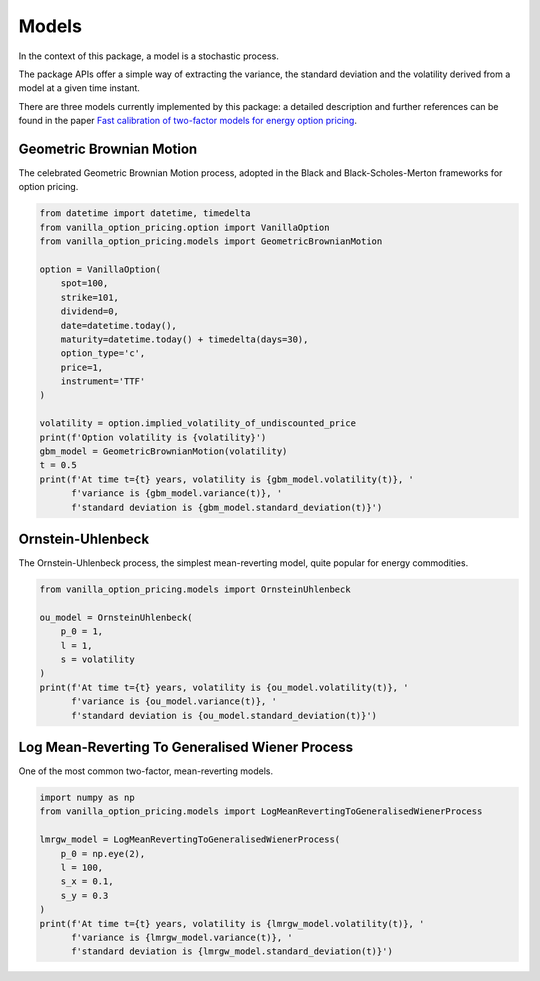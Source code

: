 ******
Models
******

In the context of this package, a model is a stochastic process.

The package APIs offer a simple way of extracting the variance, the standard deviation and the volatility
derived from a model at a given time instant.

There are three models currently implemented by this package: a detailed description and further references can
be found in the paper
`Fast calibration of two-factor models for energy option pricing <https://arxiv.org/abs/1809.03941>`_.

Geometric Brownian Motion
=========================

The celebrated Geometric Brownian Motion process, adopted in the Black and Black-Scholes-Merton frameworks for
option pricing.

.. code:: python

    from datetime import datetime, timedelta
    from vanilla_option_pricing.option import VanillaOption
    from vanilla_option_pricing.models import GeometricBrownianMotion

    option = VanillaOption(
        spot=100,
        strike=101,
        dividend=0,
        date=datetime.today(),
        maturity=datetime.today() + timedelta(days=30),
        option_type='c',
        price=1,
        instrument='TTF'
    )

    volatility = option.implied_volatility_of_undiscounted_price
    print(f'Option volatility is {volatility}')
    gbm_model = GeometricBrownianMotion(volatility)
    t = 0.5
    print(f'At time t={t} years, volatility is {gbm_model.volatility(t)}, '
          f'variance is {gbm_model.variance(t)}, '
          f'standard deviation is {gbm_model.standard_deviation(t)}')


Ornstein-Uhlenbeck
==================

The Ornstein-Uhlenbeck process, the simplest mean-reverting model, quite popular for energy commodities.

.. code:: python

    from vanilla_option_pricing.models import OrnsteinUhlenbeck

    ou_model = OrnsteinUhlenbeck(
        p_0 = 1,
        l = 1,
        s = volatility
    )
    print(f'At time t={t} years, volatility is {ou_model.volatility(t)}, '
          f'variance is {ou_model.variance(t)}, '
          f'standard deviation is {ou_model.standard_deviation(t)}')


Log Mean-Reverting To Generalised Wiener Process
================================================

One of the most common two-factor, mean-reverting models.

.. code:: python

    import numpy as np
    from vanilla_option_pricing.models import LogMeanRevertingToGeneralisedWienerProcess

    lmrgw_model = LogMeanRevertingToGeneralisedWienerProcess(
        p_0 = np.eye(2),
        l = 100,
        s_x = 0.1,
        s_y = 0.3
    )
    print(f'At time t={t} years, volatility is {lmrgw_model.volatility(t)}, '
          f'variance is {lmrgw_model.variance(t)}, '
          f'standard deviation is {lmrgw_model.standard_deviation(t)}')

